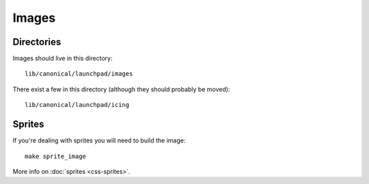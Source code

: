 Images
======

Directories
-----------

Images should live in this directory:

::

   lib/canonical/launchpad/images

There exist a few in this directory (although they should probably be moved):

::

   lib/canonical/launchpad/icing

Sprites
-------

If you're dealing with sprites you will need to build the image:

::

   make sprite_image

More info on :doc:`sprites <css-sprites>`.